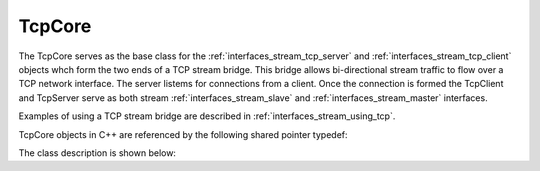 .. _interfaces_stream_tcp_core:

TcpCore
=======

The TcpCore serves as the base class for the :ref:`interfaces_stream_tcp_server` and :ref:`interfaces_stream_tcp_client` objects whch form the two ends of a TCP stream bridge. This bridge allows bi-directional stream traffic to
flow over a TCP network interface. The server listems for connections from a client. Once the connection is formed 
the TcpClient and TcpServer serve as both stream :ref:`interfaces_stream_slave` and :ref:`interfaces_stream_master`
interfaces.

Examples of using a TCP stream bridge are described in :ref:`interfaces_stream_using_tcp`.

TcpCore objects in C++ are referenced by the following shared pointer typedef:

.. doxygentypedef:: rogue::interfaces::stream::TcpCorePtr

The class description is shown below:

.. doxygenclass:: rogue::interfaces::stream::TcpCore
   :members:


